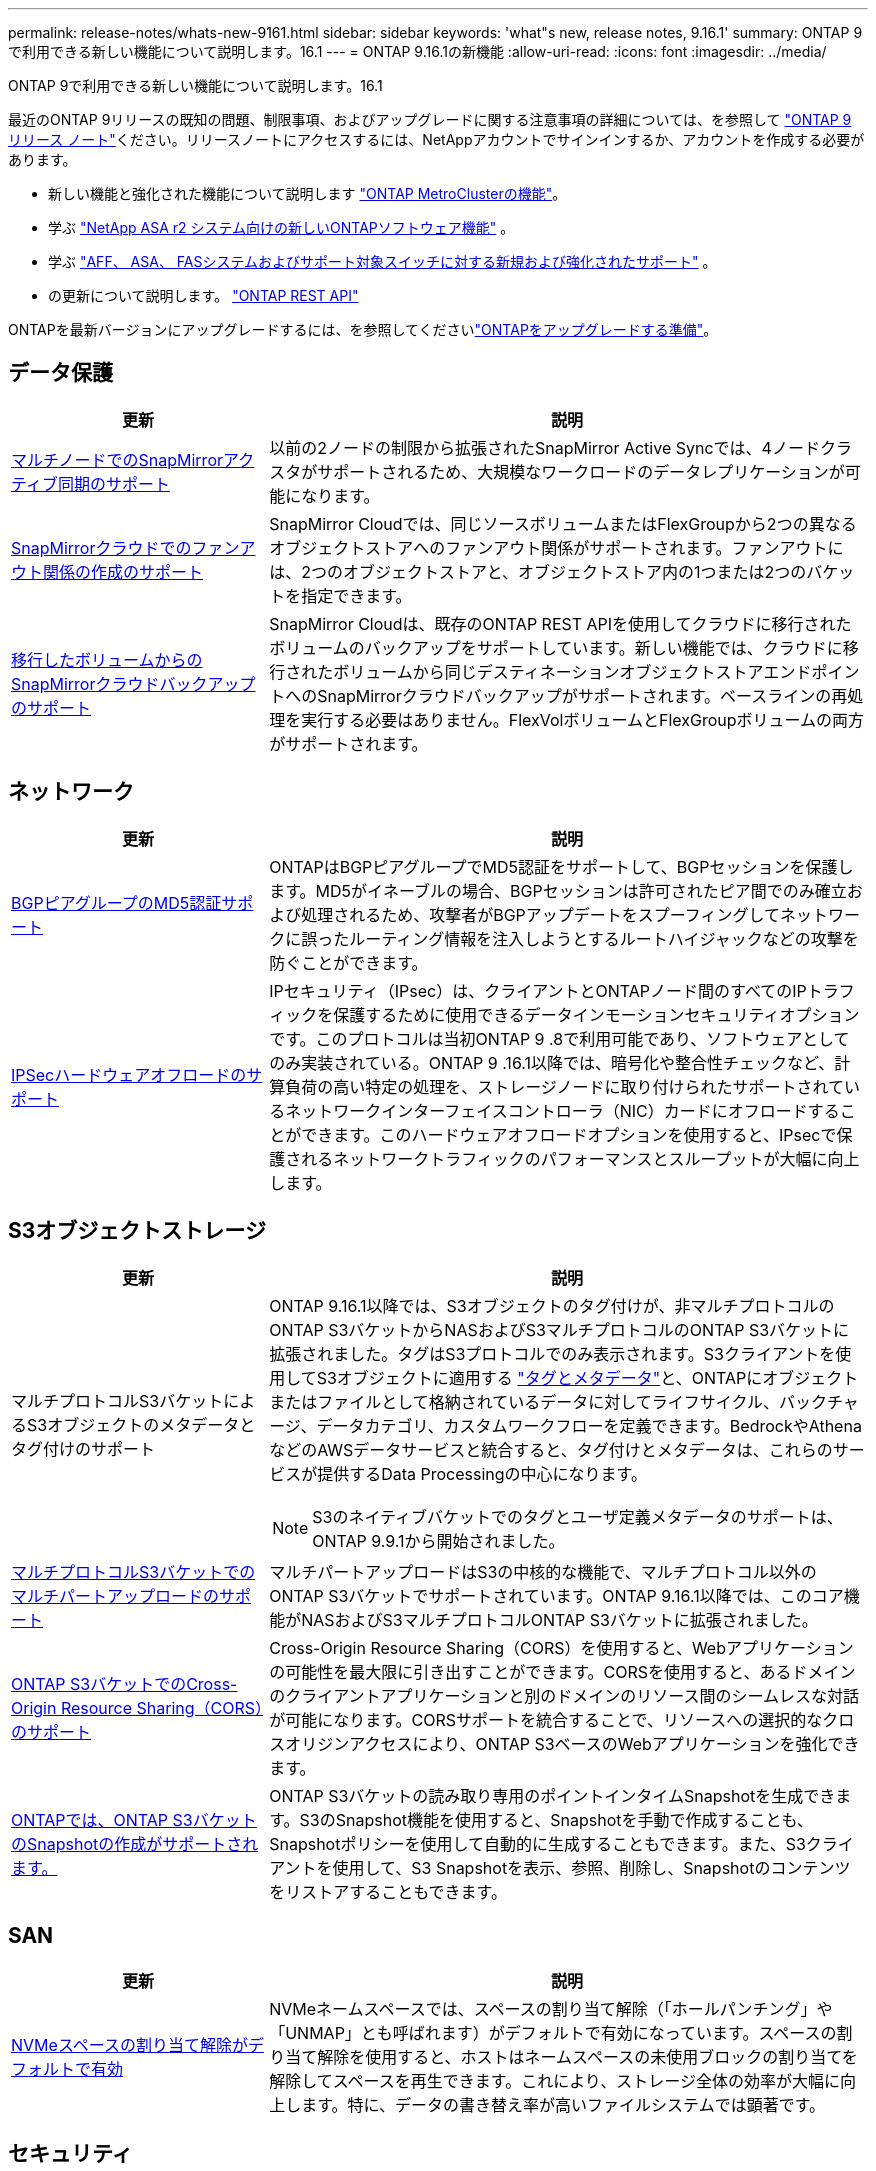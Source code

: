 ---
permalink: release-notes/whats-new-9161.html 
sidebar: sidebar 
keywords: 'what"s new, release notes, 9.16.1' 
summary: ONTAP 9で利用できる新しい機能について説明します。16.1 
---
= ONTAP 9.16.1の新機能
:allow-uri-read: 
:icons: font
:imagesdir: ../media/


[role="lead"]
ONTAP 9で利用できる新しい機能について説明します。16.1

最近のONTAP 9リリースの既知の問題、制限事項、およびアップグレードに関する注意事項の詳細については、を参照して https://library.netapp.com/ecm/ecm_download_file/ECMLP2492508["ONTAP 9 リリース ノート"^]ください。リリースノートにアクセスするには、NetAppアカウントでサインインするか、アカウントを作成する必要があります。

* 新しい機能と強化された機能について説明します https://docs.netapp.com/us-en/ontap-metrocluster/releasenotes/mcc-new-features.html["ONTAP MetroClusterの機能"^]。
* 学ぶ https://docs.netapp.com/us-en/asa-r2/release-notes/whats-new-9171.html["NetApp ASA r2 システム向けの新しいONTAPソフトウェア機能"^] 。
* 学ぶ https://docs.netapp.com/us-en/ontap-systems/whats-new.html["AFF、 ASA、 FASシステムおよびサポート対象スイッチに対する新規および強化されたサポート"^] 。
* の更新について説明します。 https://docs.netapp.com/us-en/ontap-automation/whats_new.html["ONTAP REST API"^]


ONTAPを最新バージョンにアップグレードするには、を参照してくださいlink:../upgrade/create-upgrade-plan.html["ONTAPをアップグレードする準備"]。



== データ保護

[cols="30%,70%"]
|===
| 更新 | 説明 


 a| 
xref:../snapmirror-active-sync/index.html[マルチノードでのSnapMirrorアクティブ同期のサポート]
 a| 
以前の2ノードの制限から拡張されたSnapMirror Active Syncでは、4ノードクラスタがサポートされるため、大規模なワークロードのデータレプリケーションが可能になります。



 a| 
xref:../data-protection/cloud-backup-with-snapmirror-task.html[SnapMirrorクラウドでのファンアウト関係の作成のサポート]
 a| 
SnapMirror Cloudでは、同じソースボリュームまたはFlexGroupから2つの異なるオブジェクトストアへのファンアウト関係がサポートされます。ファンアウトには、2つのオブジェクトストアと、オブジェクトストア内の1つまたは2つのバケットを指定できます。



 a| 
xref:../data-protection/cloud-backup-with-snapmirror-task.html[移行したボリュームからのSnapMirrorクラウドバックアップのサポート]
 a| 
SnapMirror Cloudは、既存のONTAP REST APIを使用してクラウドに移行されたボリュームのバックアップをサポートしています。新しい機能では、クラウドに移行されたボリュームから同じデスティネーションオブジェクトストアエンドポイントへのSnapMirrorクラウドバックアップがサポートされます。ベースラインの再処理を実行する必要はありません。FlexVolボリュームとFlexGroupボリュームの両方がサポートされます。

|===


== ネットワーク

[cols="30%,70%"]
|===
| 更新 | 説明 


 a| 
xref:../networking/configure_virtual_ip_vip_lifs.html#set-up-border-gateway-protocol-bgp[BGPピアグループのMD5認証サポート]
 a| 
ONTAPはBGPピアグループでMD5認証をサポートして、BGPセッションを保護します。MD5がイネーブルの場合、BGPセッションは許可されたピア間でのみ確立および処理されるため、攻撃者がBGPアップデートをスプーフィングしてネットワークに誤ったルーティング情報を注入しようとするルートハイジャックなどの攻撃を防ぐことができます。



 a| 
xref:../networking/ipsec-prepare.html[IPSecハードウェアオフロードのサポート]
 a| 
IPセキュリティ（IPsec）は、クライアントとONTAPノード間のすべてのIPトラフィックを保護するために使用できるデータインモーションセキュリティオプションです。このプロトコルは当初ONTAP 9 .8で利用可能であり、ソフトウェアとしてのみ実装されている。ONTAP 9 .16.1以降では、暗号化や整合性チェックなど、計算負荷の高い特定の処理を、ストレージノードに取り付けられたサポートされているネットワークインターフェイスコントローラ（NIC）カードにオフロードすることができます。このハードウェアオフロードオプションを使用すると、IPsecで保護されるネットワークトラフィックのパフォーマンスとスループットが大幅に向上します。

|===


== S3オブジェクトストレージ

[cols="30%,70%"]
|===
| 更新 | 説明 


 a| 
マルチプロトコルS3バケットによるS3オブジェクトのメタデータとタグ付けのサポート
 a| 
ONTAP 9.16.1以降では、S3オブジェクトのタグ付けが、非マルチプロトコルのONTAP S3バケットからNASおよびS3マルチプロトコルのONTAP S3バケットに拡張されました。タグはS3プロトコルでのみ表示されます。S3クライアントを使用してS3オブジェクトに適用する https://docs.aws.amazon.com/AmazonS3/latest/userguide/object-tagging.html["タグとメタデータ"^]と、ONTAPにオブジェクトまたはファイルとして格納されているデータに対してライフサイクル、バックチャージ、データカテゴリ、カスタムワークフローを定義できます。BedrockやAthenaなどのAWSデータサービスと統合すると、タグ付けとメタデータは、これらのサービスが提供するData Processingの中心になります。


NOTE: S3のネイティブバケットでのタグとユーザ定義メタデータのサポートは、ONTAP 9.9.1から開始されました。



 a| 
xref:../s3-multiprotocol/index.html[マルチプロトコルS3バケットでのマルチパートアップロードのサポート]
 a| 
マルチパートアップロードはS3の中核的な機能で、マルチプロトコル以外のONTAP S3バケットでサポートされています。ONTAP 9.16.1以降では、このコア機能がNASおよびS3マルチプロトコルONTAP S3バケットに拡張されました。



 a| 
xref:../s3-config/cors-integration.html[ONTAP S3バケットでのCross-Origin Resource Sharing（CORS）のサポート]
 a| 
Cross-Origin Resource Sharing（CORS）を使用すると、Webアプリケーションの可能性を最大限に引き出すことができます。CORSを使用すると、あるドメインのクライアントアプリケーションと別のドメインのリソース間のシームレスな対話が可能になります。CORSサポートを統合することで、リソースへの選択的なクロスオリジンアクセスにより、ONTAP S3ベースのWebアプリケーションを強化できます。



 a| 
xref:../s3-snapshots/index.html[ONTAPでは、ONTAP S3バケットのSnapshotの作成がサポートされます。]
 a| 
ONTAP S3バケットの読み取り専用のポイントインタイムSnapshotを生成できます。S3のSnapshot機能を使用すると、Snapshotを手動で作成することも、Snapshotポリシーを使用して自動的に生成することもできます。また、S3クライアントを使用して、S3 Snapshotを表示、参照、削除し、Snapshotのコンテンツをリストアすることもできます。

|===


== SAN

[cols="30%,70%"]
|===
| 更新 | 説明 


 a| 
xref:../san-admin/enable-space-allocation.html[NVMeスペースの割り当て解除がデフォルトで有効]
 a| 
NVMeネームスペースでは、スペースの割り当て解除（「ホールパンチング」や「UNMAP」とも呼ばれます）がデフォルトで有効になっています。スペースの割り当て解除を使用すると、ホストはネームスペースの未使用ブロックの割り当てを解除してスペースを再生できます。これにより、ストレージ全体の効率が大幅に向上します。特に、データの書き替え率が高いファイルシステムでは顕著です。

|===


== セキュリティ

[cols="30%,70%"]
|===
| 更新 | 説明 


 a| 
xref:../multi-admin-verify/index.html#rule-protected-commands[マルチ管理者検証用に拡張されたルール保護されたコマンドセット]
 a| 
管理者は、複数の管理者による検証ルールを作成して整合グループを保護できます。これには、処理の作成、削除、変更、整合グループSnapshotの作成と削除、その他のコマンドが含まれます。



 a| 
xref:../anti-ransomware/index.html[AIの機能強化による自律型ランサムウェア対策（ARP / AI）]
 a| 
ARPは、新しいAI機能でアップグレードされ、99%の精度でランサムウェア攻撃を検出して対応できるようになりました。AIは包括的なデータセットでトレーニングされるため、FlexVolボリュームでARPを実行するための学習期間がなくなり、ARP / AIがすぐにアクティブモードで開始されます。ARP/AIには、最新の脅威に対する継続的な保護と耐障害性を確保するための自動更新機能も搭載されています。


NOTE: 現在、ARP/AI機能はNASのみをサポートしています。自動更新機能では、System Managerへの導入に使用できる新しいセキュリティファイルが表示されますが、これらの更新プログラムはNASワークロードの保護にのみ適用されます。



 a| 
xref:../nvme/set-up-tls-secure-channel-nvme-task.html[NVMe/TCP over TLS 1.3]
 a| 
シンプルな構成とIPSecよりも優れたパフォーマンスにより、プロトコルレイヤでNVMe/TCPを「ネットワークを介して」保護します。



 a| 
FabricPoolオブジェクトストアの通信でのTLS 1.3のサポート
 a| 
ONTAPでは、FabricPoolオブジェクトストアの通信でTLS 1.3がサポートされます。



 a| 
xref:../authentication/overview-oauth2.html[Microsoft Entra ID用OAuth 2.0]
 a| 
ONTAP 9 14.1で導入されたOAuth 2.0のサポートは、標準のOAuth 2.0要求を持つMicrosoft Entra ID認証サーバー(旧Azure AD)をサポートするように拡張されました。さらに、UUIDスタイル値に基づくEntra ID標準グループ要求は、新しいグループおよびロールマッピング機能によってサポートされています。新しい外部ロールマッピング機能も導入されました。これはEntra IDでテストされていますが、サポートされている任意の認証サーバで使用できます。

|===


== Storage Efficiency

[cols="30%,70%"]
|===
| 更新 | 説明 


 a| 
xref:../volumes/qtrees-partition-your-volumes-concept.html[qtreeのパフォーマンス監視機能を拡張し、レイテンシの指標と履歴統計を追加]
 a| 
以前のONTAPリリースでは、読み取りや書き込みなどのいくつかのカテゴリで、1秒あたりのI/O処理数やスループットなど、qtreeの使用状況を堅牢なリアルタイム指標で表示できます。ONTAP 9 .16.1以降では、リアルタイムのレイテンシ統計にアクセスしたり、アーカイブされた履歴データを表示したりすることもできます。これらの新機能により、ITストレージ管理者はシステムのパフォーマンスをより詳細に把握し、長期間にわたる傾向を分析できます。これにより、データセンターおよびクラウドストレージリソースの運用と計画に関して、より多くの情報に基づいてデータ主体の意思決定を下すことができます。

|===


== ストレージリソース管理の機能拡張

[cols="30%,70%"]
|===
| 更新 | 説明 


 a| 
xref:../volumes/manage-svm-capacity.html[ストレージ制限が有効なSVMでのデータ保護ボリュームのサポート]
 a| 
ストレージ制限が有効になっているSVMにはデータ保護ボリュームを含めることができます。カスケードを使用しない非同期ディザスタリカバリ関係のFlexVol、同期ディザスタリカバリ関係、およびリストア関係がサポートされます。

[NOTE]
====
ONTAP 9.15.1以前のリリースでは、データ保護ボリュームを含むSVM、SnapMirror関係にあるボリューム、またはMetroCluster構成にストレージ制限を設定することはできません。

====


 a| 
xref:../flexgroup/enable-adv-capacity-flexgroup-task.html[FlexGroupの高度な容量分散のサポート]
 a| 
高度な容量分散機能を有効にすると、大容量ファイルが拡張されて1つのメンバーボリュームのスペースが消費された場合に、ファイル内のデータがFlexGroupメンバーボリューム間で分散されます。



 a| 
xref:../svm-migrate/index.html[MetroCluster構成の移行におけるSVMデータ移動のサポート]
 a| 
ONTAPでサポートされるMetroCluster SVMの移行は次のとおりです。

* MetroCluster以外の構成とMetroCluster IP構成の間でのSVMの移行
* 2つのMetroCluster IP構成間でのSVMの移行
* MetroCluster FC構成からMetroCluster IP構成へのSVMの移行


|===


== System Manager

[cols="30%,70%"]
|===
| 更新 | 説明 


 a| 
xref:../authentication-access-control/webauthn-mfa-overview.html[System Managerでのフィッシング対策WebAuthn多要素認証のサポート]
 a| 
ONTAP 9 .16.1ではWebAuthn MFAログインがサポートされているため、ハードウェアセキュリティキーを2つ目の認証方法として使用できます。

|===
